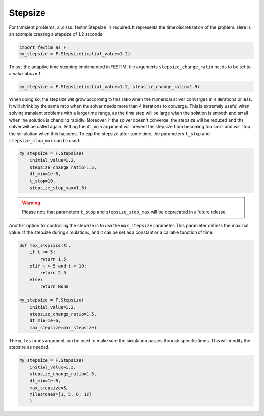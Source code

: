 ========
Stepsize
========


For transient problems, a :class:`festim.Stepsize` is required.
It represents the time discretisation of the problem.
Here is an example creating a stepsize of 1.2 seconds:

.. code-block:: python

    import festim as F
    my_stepsize = F.Stepsize(initial_value=1.2)

To use the adaptive time stepping implemented in FESTIM, the arguments ``stepsize_change_ratio`` needs to be set to a value above 1.

.. code-block:: python

    my_stepsize = F.Stepsize(initial_value=1.2, stepsize_change_ratio=1.5)

When doing so, the stepsize will grow according to this ratio when the numerical solver converges in 4 iterations or less.
It will shrink by the same ratio when the solver needs more than 4 iterations to converge.
This is extremely useful when solving transient problems with a large time range, as the time step will be large when the solution is smooth and small when the solution is changing rapidly.
Moreover, if the solver doesn't converge, the stepsize will be reduced and the solver will be called again.
Setting the ``dt_min`` argument will prevent the stepsize from becoming too small and will stop the simulation when this happens.
To cap the stepsize after some time, the parameters ``t_stop`` and ``stepsize_stop_max`` can be used.

.. code-block:: python

    my_stepsize = F.Stepsize(
        initial_value=1.2, 
        stepsize_change_ratio=1.5, 
        dt_min=1e-6, 
        t_stop=10, 
        stepsize_stop_max=1.5)

.. warning::
    
    Please note that parameters ``t_stop`` and ``stepsize_stop_max`` will be deprecated in a future release. 

Another option for controlling the stepsize is to use the ``max_stepsize`` parameter. This parameter defines the maximal value of the stepsize during simulations, 
and it can be set as a constant or a callable function of time:
   
.. code-block:: python

    def max_stepsize(t):
        if t <= 5:
            return 1.5
        elif t > 5 and t < 10:
            return 2.5
        else:
            return None

    my_stepsize = F.Stepsize(
        initial_value=1.2, 
        stepsize_change_ratio=1.5, 
        dt_min=1e-6, 
        max_stepsize=max_stepsize)

The ``milestones`` argument can be used to make sure the simulation passes through specific times.
This will modify the stepsize as needed.

.. code-block:: python

    my_stepsize = F.Stepsize(
        initial_value=1.2,
        stepsize_change_ratio=1.5,
        dt_min=1e-6,
        max_stepsize=5,
        milestones=[1, 5, 6, 10]
        )